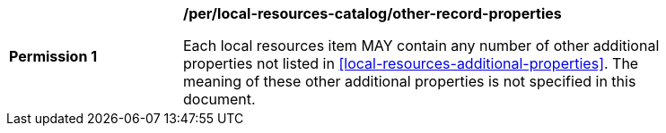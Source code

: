[[per_local-resources-catalog_other-record-properties]]
[width="90%",cols="2,6a"]
|===
^|*Permission {counter:per-id}* |*/per/local-resources-catalog/other-record-properties*

Each local resources item MAY contain any number of other additional properties not listed in <<local-resources-additional-properties>>.  The meaning of these other additional properties is not specified in this document.
|===
